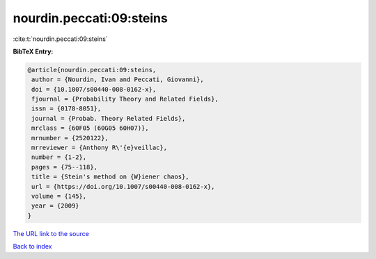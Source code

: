 nourdin.peccati:09:steins
=========================

:cite:t:`nourdin.peccati:09:steins`

**BibTeX Entry:**

.. code-block:: bibtex

   @article{nourdin.peccati:09:steins,
    author = {Nourdin, Ivan and Peccati, Giovanni},
    doi = {10.1007/s00440-008-0162-x},
    fjournal = {Probability Theory and Related Fields},
    issn = {0178-8051},
    journal = {Probab. Theory Related Fields},
    mrclass = {60F05 (60G05 60H07)},
    mrnumber = {2520122},
    mrreviewer = {Anthony R\'{e}veillac},
    number = {1-2},
    pages = {75--118},
    title = {Stein's method on {W}iener chaos},
    url = {https://doi.org/10.1007/s00440-008-0162-x},
    volume = {145},
    year = {2009}
   }

`The URL link to the source <ttps://doi.org/10.1007/s00440-008-0162-x}>`__


`Back to index <../By-Cite-Keys.html>`__
